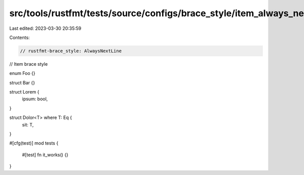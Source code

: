 src/tools/rustfmt/tests/source/configs/brace_style/item_always_next_line.rs
===========================================================================

Last edited: 2023-03-30 20:35:59

Contents:

.. code-block:: rs

    // rustfmt-brace_style: AlwaysNextLine
// Item brace style

enum Foo {}

struct Bar {}

struct Lorem {
    ipsum: bool,
}

struct Dolor<T> where T: Eq {
    sit: T,
}

#[cfg(test)]
mod tests {
    #[test]
    fn it_works() {}
}


